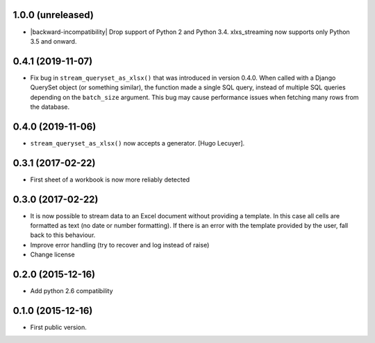 1.0.0 (unreleased)
------------------

- |backward-incompatibility| Drop support of Python 2 and Python 3.4. xlxs_streaming now supports
  only Python 3.5 and onward.


0.4.1 (2019-11-07)
------------------

- Fix bug in ``stream_queryset_as_xlsx()`` that was introduced in
  version 0.4.0. When called with a Django QuerySet object (or
  something similar), the function made a single SQL query, instead of
  multiple SQL queries depending on the ``batch_size`` argument. This
  bug may cause performance issues when fetching many rows from the
  database.


0.4.0 (2019-11-06)
------------------

- ``stream_queryset_as_xlsx()`` now accepts a generator. [Hugo Lecuyer].


0.3.1 (2017-02-22)
------------------

* First sheet of a workbook is now more reliably detected

0.3.0 (2017-02-22)
------------------

* It is now possible to stream data to an Excel document without providing
  a template. In this case all cells are formatted as text (no date or number
  formatting). If there is an error with the template provided by the user,
  fall back to this behaviour.
* Improve error handling (try to recover and log instead of raise)
* Change license

0.2.0 (2015-12-16)
------------------

* Add python 2.6 compatibility

0.1.0 (2015-12-16)
------------------

* First public version.


.. role:: raw-html(raw)

.. |backward-incompatibility| raw:: html

    <span style="background-color: #ffffbc; padding: 0.3em; font-weight: bold;">backward incompatibility</span>
